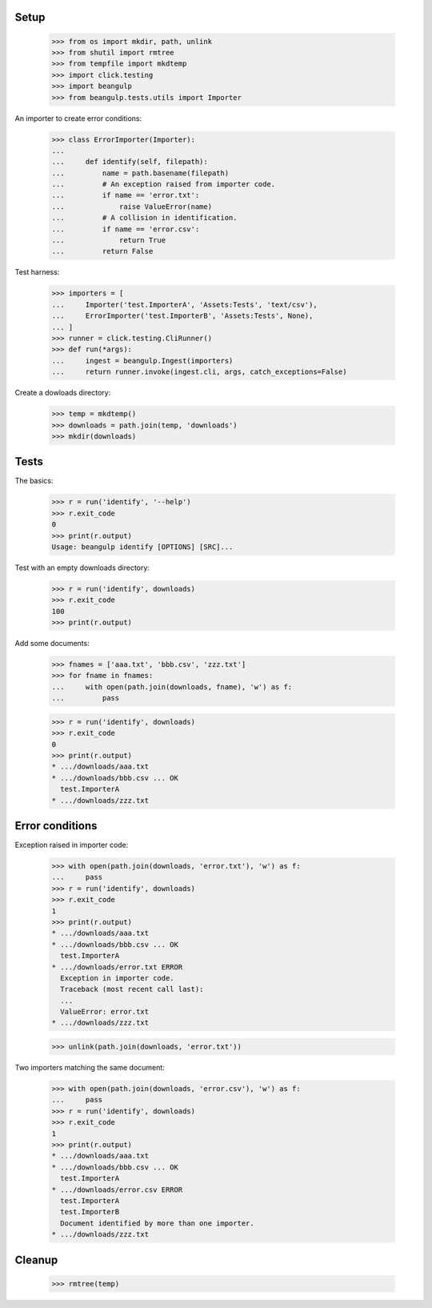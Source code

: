 Setup
-----

  >>> from os import mkdir, path, unlink
  >>> from shutil import rmtree
  >>> from tempfile import mkdtemp
  >>> import click.testing
  >>> import beangulp
  >>> from beangulp.tests.utils import Importer

An importer to create error conditions:

  >>> class ErrorImporter(Importer):
  ...
  ...     def identify(self, filepath):
  ...         name = path.basename(filepath)
  ...         # An exception raised from importer code.
  ...         if name == 'error.txt':
  ...             raise ValueError(name)
  ...         # A collision in identification.
  ...         if name == 'error.csv':
  ...             return True
  ...         return False

Test harness:

  >>> importers = [
  ...     Importer('test.ImporterA', 'Assets:Tests', 'text/csv'),
  ...     ErrorImporter('test.ImporterB', 'Assets:Tests', None),
  ... ]
  >>> runner = click.testing.CliRunner()
  >>> def run(*args):
  ...     ingest = beangulp.Ingest(importers)
  ...     return runner.invoke(ingest.cli, args, catch_exceptions=False)

Create a dowloads directory:

  >>> temp = mkdtemp()
  >>> downloads = path.join(temp, 'downloads')
  >>> mkdir(downloads)


Tests
-----

The basics:

  >>> r = run('identify', '--help')
  >>> r.exit_code
  0
  >>> print(r.output)
  Usage: beangulp identify [OPTIONS] [SRC]...

Test with an empty downloads directory:

  >>> r = run('identify', downloads)
  >>> r.exit_code
  100
  >>> print(r.output)

Add some documents:

  >>> fnames = ['aaa.txt', 'bbb.csv', 'zzz.txt']
  >>> for fname in fnames:
  ...     with open(path.join(downloads, fname), 'w') as f:
  ...         pass

  >>> r = run('identify', downloads)
  >>> r.exit_code
  0
  >>> print(r.output)
  * .../downloads/aaa.txt
  * .../downloads/bbb.csv ... OK
    test.ImporterA
  * .../downloads/zzz.txt


Error conditions
----------------

Exception raised in importer code:

  >>> with open(path.join(downloads, 'error.txt'), 'w') as f:
  ...     pass
  >>> r = run('identify', downloads)
  >>> r.exit_code
  1
  >>> print(r.output)
  * .../downloads/aaa.txt
  * .../downloads/bbb.csv ... OK
    test.ImporterA
  * .../downloads/error.txt ERROR
    Exception in importer code.
    Traceback (most recent call last):
    ...
    ValueError: error.txt
  * .../downloads/zzz.txt

  >>> unlink(path.join(downloads, 'error.txt'))

Two importers matching the same document:

  >>> with open(path.join(downloads, 'error.csv'), 'w') as f:
  ...     pass
  >>> r = run('identify', downloads)
  >>> r.exit_code
  1
  >>> print(r.output)
  * .../downloads/aaa.txt
  * .../downloads/bbb.csv ... OK
    test.ImporterA
  * .../downloads/error.csv ERROR
    test.ImporterA
    test.ImporterB
    Document identified by more than one importer.
  * .../downloads/zzz.txt


Cleanup
-------

  >>> rmtree(temp)
